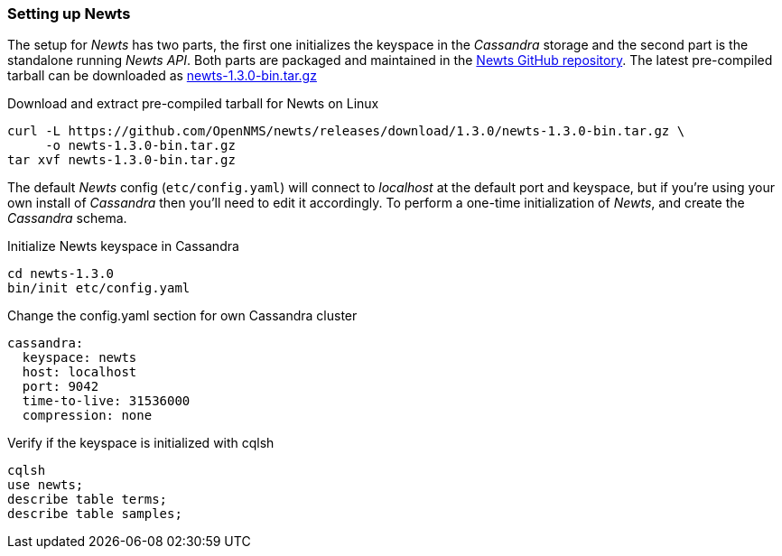 
// Allow GitHub image rendering
:imagesdir: ../../images

[[gi-setup-newts]]
=== Setting up Newts

The setup for _Newts_ has two parts, the first one initializes the keyspace in the _Cassandra_ storage and the second part is the standalone running _Newts API_.
Both parts are packaged and maintained in the link:https://github.com/OpenNMS/newts/releases[Newts GitHub repository].
The latest pre-compiled tarball can be downloaded as link:https://github.com/OpenNMS/newts/releases/download/1.3.0/newts-1.3.0-bin.tar.gz[newts-1.3.0-bin.tar.gz]

.Download and extract pre-compiled tarball for Newts on Linux
[source, bash]
----
curl -L https://github.com/OpenNMS/newts/releases/download/1.3.0/newts-1.3.0-bin.tar.gz \
     -o newts-1.3.0-bin.tar.gz
tar xvf newts-1.3.0-bin.tar.gz
----

The default _Newts_ config (`etc/config.yaml`) will connect to _localhost_ at the default port and keyspace, but if you're using your own install of _Cassandra_ then you'll need to edit it accordingly.
To perform a one-time initialization of _Newts_, and create the _Cassandra_ schema.

.Initialize Newts keyspace in Cassandra
[source, bash]
----
cd newts-1.3.0
bin/init etc/config.yaml
----

.Change the config.yaml section for own Cassandra cluster
[source, yaml]
----
cassandra:
  keyspace: newts
  host: localhost
  port: 9042
  time-to-live: 31536000
  compression: none
----

.Verify if the keyspace is initialized with cqlsh
[source, bash]
----
cqlsh
use newts;
describe table terms;
describe table samples;
----
